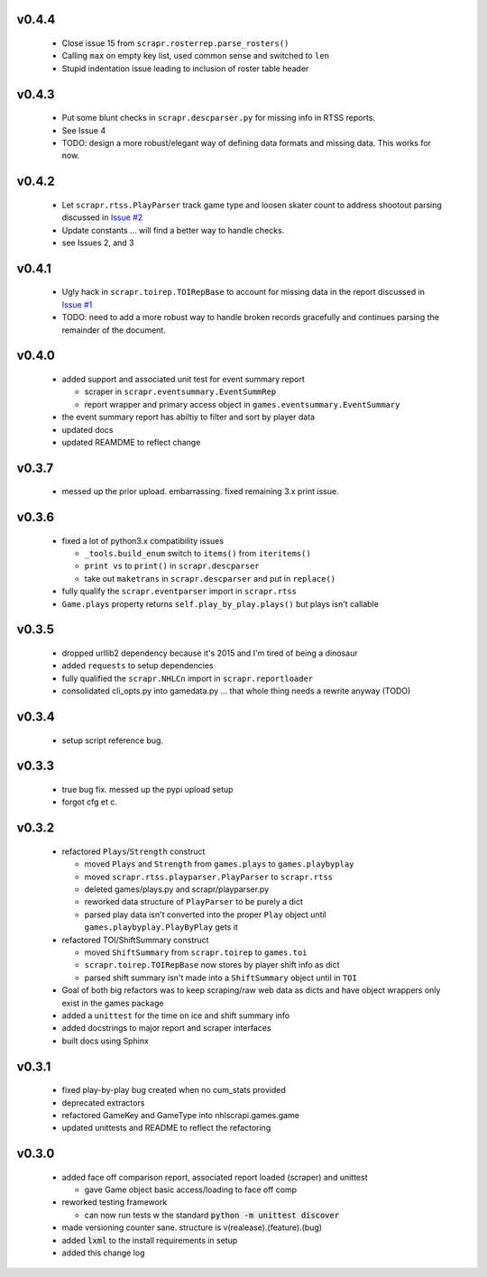 v0.4.4
------

  * Close issue 15 from ``scrapr.rosterrep.parse_rosters()``
  * Calling ``max`` on empty key list, used common sense and switched to ``len``
  * Stupid indentation issue leading to inclusion of roster table header 

v0.4.3
------

  * Put some blunt checks in ``scrapr.descparser.py`` for missing info in RTSS reports.
  * See Issue 4
  * TODO: design a more robust/elegant way of defining data formats and missing data. This works for now.

v0.4.2
------

  * Let ``scrapr.rtss.PlayParser`` track game type and loosen skater count to address shootout parsing discussed in `Issue #2 <https://github.com/robhowley/nhlscrapi/issues/2>`_
  * Update constants ... will find a better way to handle checks.
  * see Issues 2, and 3

v0.4.1
------

  * Ugly hack in ``scrapr.toirep.TOIRepBase`` to account for missing data in the report discussed in `Issue #1 <https://github.com/robhowley/nhlscrapi/issues/1>`_
  * TODO: need to add a more robust way to handle broken records gracefully and continues parsing the remainder of the document.

v0.4.0
------

  * added support and associated unit test for event summary report

    - scraper in ``scrapr.eventsummary.EventSummRep``
    - report wrapper and primary access object in ``games.eventsummary.EventSummary``

  * the event summary report has abiltiy to filter and sort by player data
  * updated docs
  * updated REAMDME to reflect change

v0.3.7
------

  * messed up the prior upload. embarrassing. fixed remaining 3.x print issue.

v0.3.6
------

  * fixed a lot of python3.x compatibility issues

    - ``_tools.build_enum`` switch to ``items()`` from ``iteritems()``
    - ``print vs`` to ``print()`` in ``scrapr.descparser``
    - take out ``maketrans`` in ``scrapr.descparser`` and put in ``replace()``

  * fully qualify the ``scrapr.eventparser`` import in ``scrapr.rtss``
  * ``Game.plays`` property returns ``self.play_by_play.plays()`` but plays isn't callable

v0.3.5
------

  * dropped urllib2 dependency because it's 2015 and I'm tired of being a dinosaur
  * added ``requests`` to setup dependencies
  * fully qualified the ``scrapr.NHLCn`` import in ``scrapr.reportloader``
  * consolidated cli_opts.py into gamedata.py ... that whole thing needs a rewrite anyway (TODO)

v0.3.4
------

  * setup script reference bug.

v0.3.3
------

  * true bug fix. messed up the pypi upload setup
  * forgot cfg et c.

v0.3.2
------

  * refactored ``Plays``/``Strength`` construct

    - moved ``Plays`` and ``Strength`` from ``games.plays`` to ``games.playbyplay``
    - moved ``scrapr.rtss.playparser.PlayParser`` to ``scrapr.rtss``
    - deleted games/plays.py and scrapr/playparser.py
    - reworked data structure of ``PlayParser`` to be purely a dict
    - parsed play data isn't converted into the proper ``Play`` object until ``games.playbyplay.PlayByPlay`` gets it

  * refactored TOI/ShiftSummary construct

    - moved ``ShiftSummary`` from ``scrapr.toirep`` to ``games.toi``
    - ``scrapr.toirep.TOIRepBase`` now stores by player shift info as dict
    - parsed shift summary isn't made into a ``ShiftSummary`` object until in ``TOI``

  * Goal of both big refactors was to keep scraping/raw web data as dicts and have object wrappers only exist in the games package
  * added a ``unittest`` for the time on ice and shift summary info
  * added docstrings to major report and scraper interfaces
  * built docs using Sphinx


v0.3.1
------

  * fixed play-by-play bug created when no cum_stats provided
  * deprecated extractors
  * refactored GameKey and GameType into nhlscrapi.games.game
  * updated unittests and README to reflect the refactoring


v0.3.0
------

  * added face off comparison report, associated report loaded (scraper) and unittest

    * gave Game object basic access/loading to face off comp

  * reworked testing framework

    * can now run tests w the standard :code:`python -m unittest discover`

  * made versioning counter sane. structure is v(realease).(feature).(bug)
  * added :code:`lxml` to the install requirements in setup
  * added this change log
